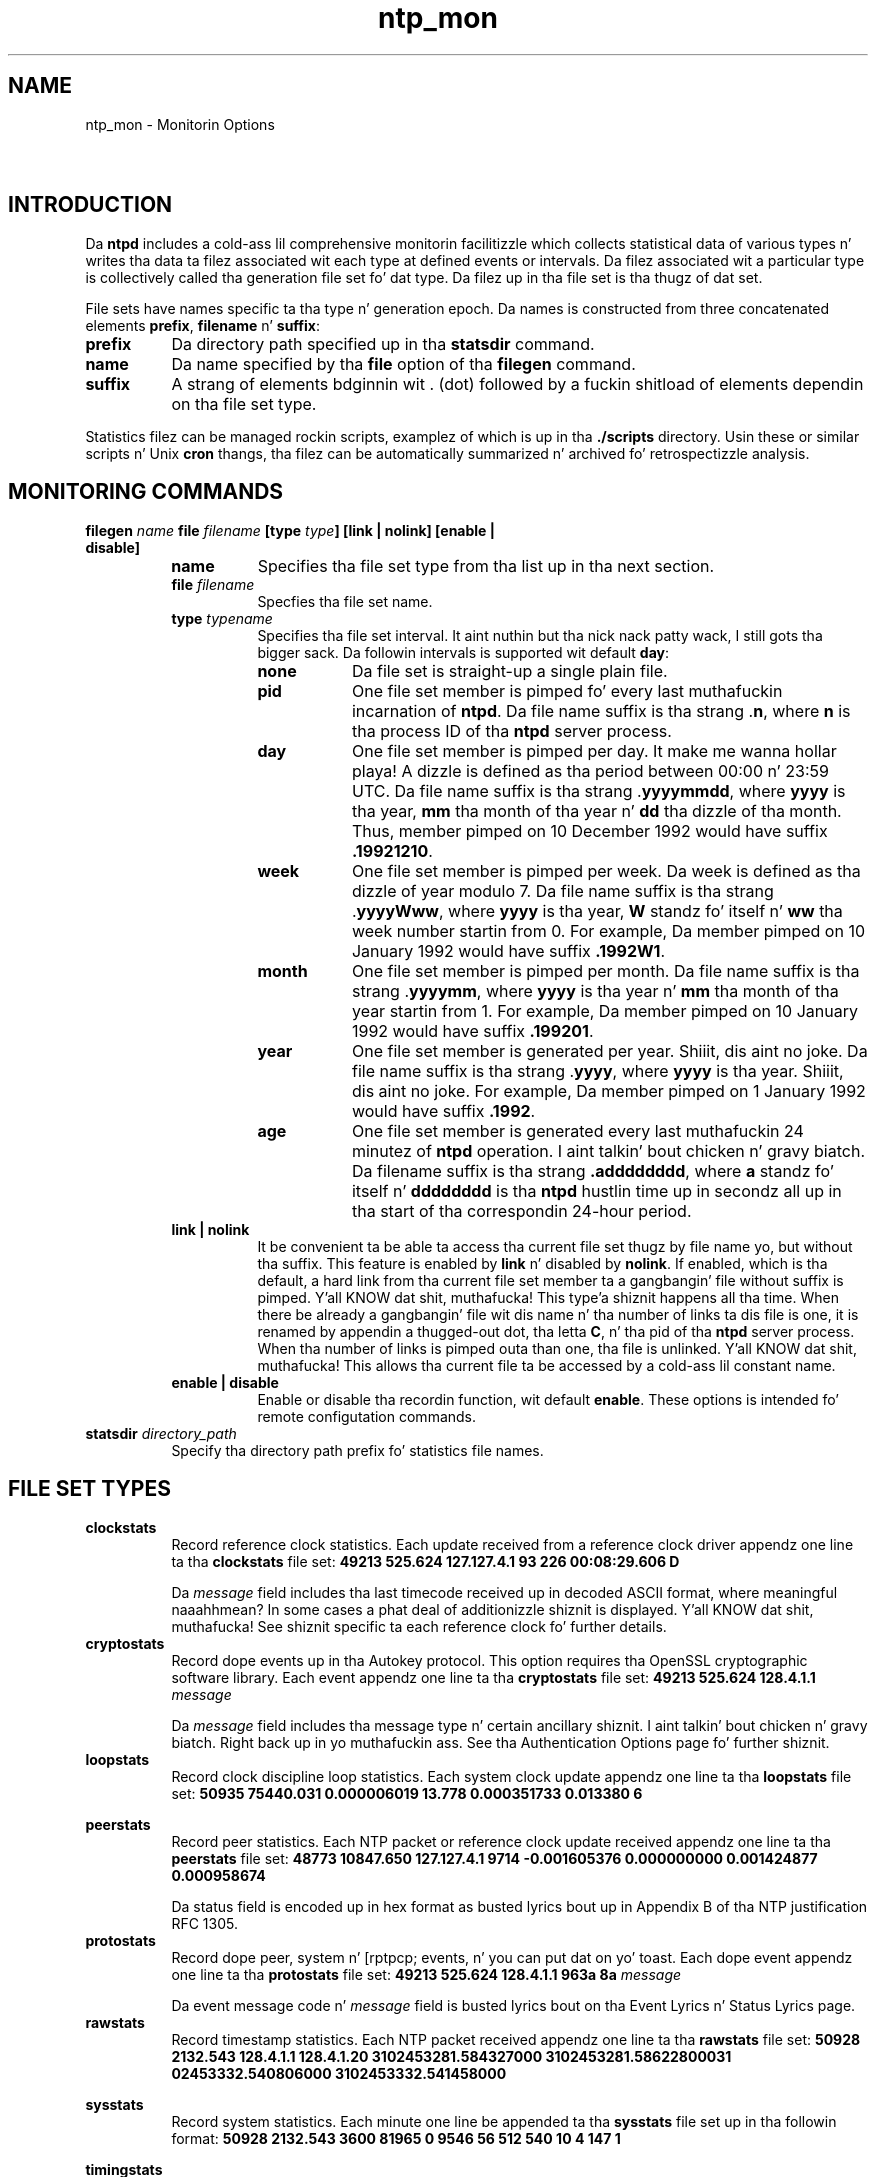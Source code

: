 .TH ntp_mon 5
.SH NAME
ntp_mon - Monitorin Options
.SH \ 

.SH INTRODUCTION

Da \fBntpd\fR includes a cold-ass lil comprehensive monitorin facilitizzle which collects statistical data of various types n' writes tha data ta filez associated wit each type at defined events or intervals. Da filez associated wit a particular type is collectively called tha generation file set fo' dat type. Da filez up in tha file set is tha thugz of dat set.

File sets have names specific ta tha type n' generation epoch. Da names is constructed from three concatenated elements \fI\fBprefix\fI\fR, \fI\fBfilename\fI\fR n' \fI\fBsuffix\fI\fR:

.RS 0
.TP 8
\fI\fBprefix\fI\fR
Da directory path specified up in tha \fBstatsdir\fR command.
.TP 8
\fI\fBname\fI\fR
Da name specified by tha \fBfile\fR option of tha \fBfilegen\fR command.
.TP 8
\fI\fBsuffix\fI\fR
A strang of elements bdginnin wit . (dot) followed by a fuckin shitload of elements dependin on tha file set type. 
.RE

Statistics filez can be managed rockin scripts, examplez of which is up in tha \fB\[char46]/scripts\fR directory. Usin these or similar scripts n' Unix \fBcron\fR thangs, tha filez can be automatically summarized n' archived fo' retrospectizzle analysis.

.SH MONITORING COMMANDS

.RS 0
.TP 8
\fBfilegen \fIname\fB file \fIfilename\fB [type \fItype\fB] [link | nolink] [enable | disable]\fR

.RS 8
.TP 8
\fI\fBname\fI\fR
Specifies tha file set type from tha list up in tha next section.
.TP 8
\fBfile \fIfilename\fB\fR
Specfies tha file set name.
.TP 8
\fBtype \fItypename\fB\fR
Specifies tha file set interval. It aint nuthin but tha nick nack patty wack, I still gots tha bigger sack. Da followin intervals is supported wit default \fBday\fR:

.RS 8
.TP 8
\fBnone\fR
Da file set is straight-up a single plain file.
.TP 8
\fBpid\fR
One file set member is pimped fo' every last muthafuckin incarnation of \fBntpd\fR\[char46] Da file name suffix is tha strang .\fBn\fR, where \fBn\fR is tha process ID of tha \fBntpd\fR server process.
.TP 8
\fBday\fR
One file set member is pimped per day. It make me wanna hollar playa! A dizzle is defined as tha period between 00:00 n' 23:59 UTC. Da file name suffix is tha strang .\fByyyymmdd\fR, where \fByyyy\fR is tha year, \fBmm\fR tha month of tha year n' \fBdd\fR tha dizzle of tha month. Thus, member pimped on 10 December 1992 would have suffix \fB\[char46]19921210\fR\[char46]
.TP 8
\fBweek\fR
One file set member is pimped per week. Da week is defined as tha dizzle of year modulo 7. Da file name suffix is tha strang .\fByyyyWww\fR, where \fByyyy\fR is tha year, \fBW\fR standz fo' itself n' \fBww\fR tha week number startin from 0. For example, Da member pimped on 10 January 1992 would have suffix \fB\[char46]1992W1\fR\[char46]
.TP 8
\fBmonth\fR
One file set member is pimped per month. Da file name suffix is tha strang .\fByyyymm\fR, where \fByyyy\fR is tha year n' \fBmm\fR tha month of tha year startin from 1. For example, Da member pimped on 10 January 1992 would have suffix \fB\[char46]199201\fR\[char46]
.TP 8
\fByear\fR
One file set member is generated per year. Shiiit, dis aint no joke. Da file name suffix is tha strang .\fByyyy\fR, where \fByyyy\fR is tha year. Shiiit, dis aint no joke. For example, Da member pimped on 1 January 1992 would have suffix \fB\[char46]1992\fR\[char46]
.TP 8
\fBage\fR
One file set member is generated every last muthafuckin 24 minutez of \fBntpd\fR operation. I aint talkin' bout chicken n' gravy biatch. Da filename suffix is tha strang \fB\[char46]adddddddd\fR, where \fBa\fR standz fo' itself n' \fBdddddddd\fR is tha \fBntpd\fR hustlin time up in secondz all up in tha start of tha correspondin 24-hour period.
.RE

.TP 8
\fBlink | nolink\fR
It be convenient ta be able ta access tha current file set thugz by file name yo, but without tha suffix. This feature is enabled by \fBlink\fR n' disabled by \fBnolink\fR\[char46] If enabled, which is tha default, a hard link from tha current file set member ta a gangbangin' file without suffix is pimped. Y'all KNOW dat shit, muthafucka! This type'a shiznit happens all tha time. When there be already a gangbangin' file wit dis name n' tha number of links ta dis file is one, it is renamed by appendin a thugged-out dot, tha letta \fBC\fR, n' tha pid of tha \fBntpd\fR server process. When tha number of links is pimped outa than one, tha file is unlinked. Y'all KNOW dat shit, muthafucka! This allows tha current file ta be accessed by a cold-ass lil constant name.
.TP 8
\fBenable | disable\fR
Enable or disable tha recordin function, wit default \fBenable\fR\[char46] These options is intended fo' remote configutation commands.
.RE

.TP 8
\fBstatsdir \fIdirectory_path\fB\fR
Specify tha directory path prefix fo' statistics file names. 
.RE

.SH FILE SET TYPES

.RS 0
.TP 8
\fBclockstats\fR
Record reference clock statistics. Each update received from a reference clock driver appendz one line ta tha \fBclockstats\fR file set:
\fB49213 525.624 127.127.4.1 93 226 00:08:29.606 D\fR

.TS
expand allbox tab(%);
l l l.
Item % Units % Description
\fB49213\fR % MJD % date
\fB525.624\fR % s % time past midnight
\fB127.127.4.1\fR % IP % reference clock address
\fB\fImessage\fB\fR % text % log message
.TE

Da \fB\fImessage\fB\fR field includes tha last timecode received up in decoded ASCII format, where meaningful naaahhmean? In some cases a phat deal of additionizzle shiznit is displayed. Y'all KNOW dat shit, muthafucka! See shiznit specific ta each reference clock fo' further details.
.TP 8
\fBcryptostats\fR
Record dope events up in tha Autokey protocol. This option requires tha OpenSSL cryptographic software library. Each event appendz one line ta tha \fBcryptostats\fR file set:
\fB49213 525.624 128.4.1.1 \fImessage\fB\fR

.TS
expand allbox tab(%);
l l l.
Item % Units % Description
\fB49213\fR % MJD % date
\fB525.624\fR % s % time past midnight
\fB128.4.1.1\fR % IP % source address (\fB0.0.0.0\fR fo' system)
\fB\fImessage\fB\fR % text % log message
.TE

Da \fB\fImessage\fB\fR field includes tha message type n' certain ancillary shiznit. I aint talkin' bout chicken n' gravy biatch. Right back up in yo muthafuckin ass. See tha Authentication Options page fo' further shiznit.
.TP 8
\fBloopstats\fR
Record clock discipline loop statistics. Each system clock update appendz one line ta tha \fBloopstats\fR file set:
\fB50935 75440.031 0.000006019 13.778 0.000351733 0.013380 6\fR

.TS
expand allbox tab(%);
l l l.
Item % Units % Description
\fB50935\fR % MJD % date
\fB75440.031\fR % s % time past midnight
\fB0.000006019\fR % s % clock offset
\fB13.778\fR % PPM % frequency offset
\fB0.000351733\fR % s % RMS jitter
\fB0.013380\fR % PPM % RMS frequency jitta (aka wander)
\fB6 \fR % log2 s % clock discipline loop time constant
.TE

.TP 8
\fBpeerstats\fR
Record peer statistics. Each NTP packet or reference clock update received appendz one line ta tha \fBpeerstats\fR file set:
\fB48773 10847.650 127.127.4.1 9714 -0.001605376 0.000000000 0.001424877 0.000958674\fR

.TS
expand allbox tab(%);
l l l.
Item % Units % Description
\fB48773\fR % MJD % date
\fB10847.650\fR % s % time past midnight
\fB127.127.4.1\fR % IP % source address
\fB9714\fR % hex % status word
\fB-0.001605376\fR % s % clock offset
\fB0.000000000 \fR % s % roundtrip delay
\fB0.001424877\fR % s % dispersion
\fB0.000958674\fR % s % RMS jitter
.TE

Da status field is encoded up in hex format as busted lyrics bout up in Appendix B of tha NTP justification RFC 1305.
.TP 8
\fBprotostats\fR
Record dope peer, system n' [rptpcp; events, n' you can put dat on yo' toast. Each dope event appendz one line ta tha \fBprotostats\fR file set:
\fB49213 525.624 128.4.1.1 963a 8a \fImessage\fB\fR

.TS
expand allbox tab(%);
l l l.
Item % Units % Description
\fB49213\fR % MJD % date
\fB525.624\fR % s % time past midnight
\fB128.4.1.1\fR % IP % source address (\fB0.0.0.0\fR fo' system)
\fB963a\fR % code % status word
\fB8a\fR % code % event message code
\fB\fImessage\fB\fR % text % event message
.TE

Da event message code n' \fB\fImessage\fB\fR field is busted lyrics bout on tha Event Lyrics n' Status Lyrics page.
.TP 8
\fBrawstats\fR
Record timestamp statistics. Each NTP packet received appendz one line ta tha \fBrawstats\fR file set:
\fB50928 2132.543 128.4.1.1 128.4.1.20 3102453281.584327000 3102453281.58622800031 02453332.540806000 3102453332.541458000\fR

.TS
expand allbox tab(%);
l l l.
Item % Units % Description
\fB50928\fR % MJD % date
\fB2132.543\fR % s % time past midnight
\fB128.4.1.1\fR % IP % source address
\fB128.4.1.20\fR % IP % destination address
\fB3102453281.584327000\fR % NTP s % origin timestamp
\fB3102453281.586228000\fR % NTP s % receive timestamp
\fB3102453332.540806000 \fR % NTP s % transmit timestamp
\fB3102453332.541458000\fR % NTP s % destination timestamp
.TE

.TP 8
\fBsysstats\fR
Record system statistics. Each minute one line be appended ta tha \fBsysstats\fR file set up in tha followin format:
\fB50928 2132.543 3600 81965 0 9546 56 512 540 10 4 147 1\fR

.TS
expand allbox tab(%);
l l l.
Item % Units % Description
\fB50928\fR % MJD % date
\fB2132.543\fR % s % time past midnight
\fB3600\fR % s % time since reset
\fB81965\fR % # % packets received
\fB0\fR % # % packets fo' dis host
\fB9546\fR % # % current versions
\fB56\fR % # % oldschool version
\fB512\fR % # % access denied
\fB540\fR % # % wack length or format
\fB10\fR % # % wack authentication
\fB4\fR % # % declined
\fB147\fR % # % rate exceeded
\fB1\fR % # % kiss-o'-death packets sent
.TE

.TP 8
\fBtimingstats\fR
(Only available when tha deamon is compiled wit process time debuggin support (--enable-debug-timin - costs performance). Record processin time statistics fo' various selected code paths.
\fB53876 36.920 10.0.3.5 1 0.000014592 input processin delay\fR

.TS
expand allbox tab(%);
l l l.
Item % Units % Description
\fB53876\fR % MJD % date
\fB36.920\fR % s % time past midnight
\fB10.0.3.5\fR % IP % server address
\fB1\fR % # % event count
\fB0.000014592\fR % s % total time
\fB\fImessage\fB\fR % text % code path description (see source)
.TE

.RE

.SH SEE ALSO

ntp.conf(5), ntp_decode(5)

Da straight-up legit HTML documentation.

This file was automatically generated from HTML source.

